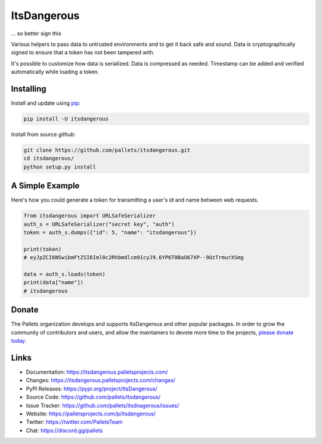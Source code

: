 ItsDangerous
============

... so better sign this

Various helpers to pass data to untrusted environments and to get it
back safe and sound. Data is cryptographically signed to ensure that a
token has not been tampered with.

It's possible to customize how data is serialized. Data is compressed as
needed. Timestamp can be added and verified automatically while
loading a token.


Installing
----------

Install and update using `pip`_:

.. code-block:: text

    pip install -U itsdangerous

.. _pip: https://pip.pypa.io/en/stable/quickstart/

Install from source `github`:

.. code-block:: text

    git clone https://github.com/pallets/itsdangerous.git
    cd itsdangerous/
    python setup.py install


A Simple Example
----------------

Here's how you could generate a token for transmitting a user's id and
name between web requests.

.. code-block:: python

    from itsdangerous import URLSafeSerializer
    auth_s = URLSafeSerializer("secret key", "auth")
    token = auth_s.dumps({"id": 5, "name": "itsdangerous"})

    print(token)
    # eyJpZCI6NSwibmFtZSI6Iml0c2Rhbmdlcm91cyJ9.6YP6T0BaO67XP--9UzTrmurXSmg

    data = auth_s.loads(token)
    print(data["name"])
    # itsdangerous


Donate
------

The Pallets organization develops and supports ItsDangerous and other
popular packages. In order to grow the community of contributors and
users, and allow the maintainers to devote more time to the projects,
`please donate today`_.

.. _please donate today: https://palletsprojects.com/donate


Links
-----

-   Documentation: https://itsdangerous.palletsprojects.com/
-   Changes: https://itsdangerous.palletsprojects.com/changes/
-   PyPI Releases: https://pypi.org/project/ItsDangerous/
-   Source Code: https://github.com/pallets/itsdangerous/
-   Issue Tracker: https://github.com/pallets/itsdnagerous/issues/
-   Website: https://palletsprojects.com/p/itsdangerous/
-   Twitter: https://twitter.com/PalletsTeam
-   Chat: https://discord.gg/pallets
